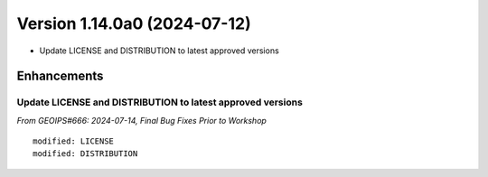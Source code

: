 .. dropdown:: Distribution Statement

 | # # # This source code is protected under the license referenced at
 | # # # https://github.com/NRLMMD-GEOIPS.

Version 1.14.0a0 (2024-07-12)
*****************************

* Update LICENSE and DISTRIBUTION to latest approved versions

Enhancements
============

Update LICENSE and DISTRIBUTION to latest approved versions
-----------------------------------------------------------

*From GEOIPS#666: 2024-07-14, Final Bug Fixes Prior to Workshop*

::

    modified: LICENSE
    modified: DISTRIBUTION

